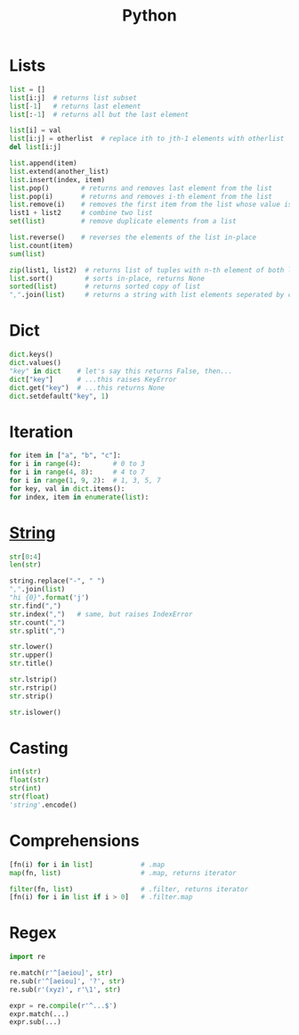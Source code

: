 #+TITLE: Python
#+COMMAND: python
#+CATEGORY: Python
#+SOURCE: https://github.com/rstacruz/cheatsheets/blob/master/python.md

* Lists
  :PROPERTIES:
  :CUSTOM_ID: lists
  :END:

#+BEGIN_SRC python
  list = []
  list[i:j]  # returns list subset
  list[-1]   # returns last element
  list[:-1]  # returns all but the last element

  list[i] = val
  list[i:j] = otherlist  # replace ith to jth-1 elements with otherlist
  del list[i:j]

  list.append(item)
  list.extend(another_list)
  list.insert(index, item)
  list.pop()        # returns and removes last element from the list
  list.pop(i)       # returns and removes i-th element from the list
  list.remove(i)    # removes the first item from the list whose value is i
  list1 + list2     # combine two list    
  set(list)         # remove duplicate elements from a list

  list.reverse()    # reverses the elements of the list in-place
  list.count(item)
  sum(list)

  zip(list1, list2)  # returns list of tuples with n-th element of both list1 and list2
  list.sort()        # sorts in-place, returns None
  sorted(list)       # returns sorted copy of list
  ",".join(list)     # returns a string with list elements seperated by comma
#+END_SRC

* Dict
  :PROPERTIES:
  :CUSTOM_ID: dict
  :END:

#+BEGIN_SRC python
  dict.keys()
  dict.values()
  "key" in dict    # let's say this returns False, then...
  dict["key"]      # ...this raises KeyError
  dict.get("key")  # ...this returns None
  dict.setdefault("key", 1)
#+END_SRC

* Iteration
  :PROPERTIES:
  :CUSTOM_ID: iteration
  :END:

#+BEGIN_SRC python
  for item in ["a", "b", "c"]:
  for i in range(4):        # 0 to 3
  for i in range(4, 8):     # 4 to 7
  for i in range(1, 9, 2):  # 1, 3, 5, 7
  for key, val in dict.items():
  for index, item in enumerate(list):
#+END_SRC

* [[https://docs.python.org/2/library/stdtypes.html#string-methods][String]]
  :PROPERTIES:
  :CUSTOM_ID: string
  :END:

#+BEGIN_SRC python
  str[0:4]
  len(str)

  string.replace("-", " ")
  ",".join(list)
  "hi {0}".format('j')
  str.find(",")
  str.index(",")   # same, but raises IndexError
  str.count(",")
  str.split(",")

  str.lower()
  str.upper()
  str.title()

  str.lstrip()
  str.rstrip()
  str.strip()

  str.islower()
#+END_SRC

* Casting
  :PROPERTIES:
  :CUSTOM_ID: casting
  :END:

#+BEGIN_SRC python
  int(str)
  float(str)
  str(int)
  str(float)
  'string'.encode()
#+END_SRC

* Comprehensions
  :PROPERTIES:
  :CUSTOM_ID: comprehensions
  :END:

#+BEGIN_SRC python
  [fn(i) for i in list]            # .map
  map(fn, list)                    # .map, returns iterator

  filter(fn, list)                 # .filter, returns iterator
  [fn(i) for i in list if i > 0]   # .filter.map
#+END_SRC

* Regex
  :PROPERTIES:
  :CUSTOM_ID: regex
  :END:

#+BEGIN_SRC python
  import re

  re.match(r'^[aeiou]', str)
  re.sub(r'^[aeiou]', '?', str)
  re.sub(r'(xyz)', r'\1', str)

  expr = re.compile(r'^...$')
  expr.match(...)
  expr.sub(...)
#+END_SRC
